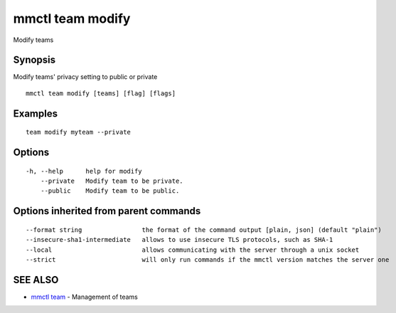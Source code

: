 .. _mmctl_team_modify:

mmctl team modify
-----------------

Modify teams

Synopsis
~~~~~~~~


Modify teams' privacy setting to public or private

::

  mmctl team modify [teams] [flag] [flags]

Examples
~~~~~~~~

::

    team modify myteam --private

Options
~~~~~~~

::

  -h, --help      help for modify
      --private   Modify team to be private.
      --public    Modify team to be public.

Options inherited from parent commands
~~~~~~~~~~~~~~~~~~~~~~~~~~~~~~~~~~~~~~

::

      --format string                the format of the command output [plain, json] (default "plain")
      --insecure-sha1-intermediate   allows to use insecure TLS protocols, such as SHA-1
      --local                        allows communicating with the server through a unix socket
      --strict                       will only run commands if the mmctl version matches the server one

SEE ALSO
~~~~~~~~

* `mmctl team <mmctl_team.rst>`_ 	 - Management of teams

